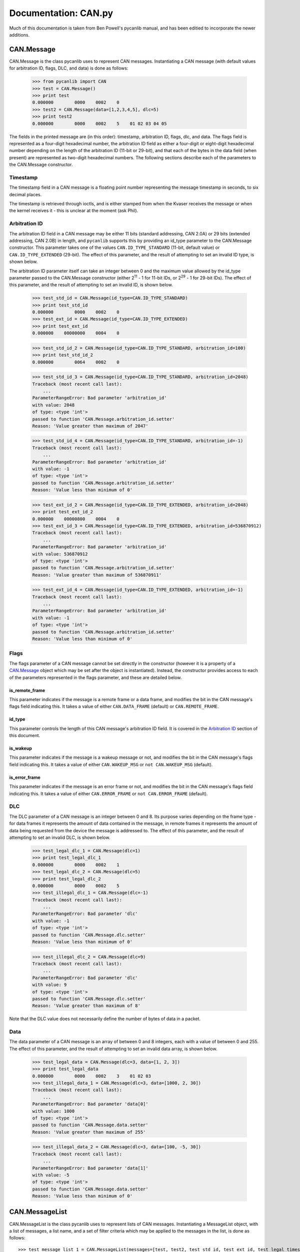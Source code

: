 .. _candoc:

Documentation: CAN.py
======================

Much of this documentation is taken from Ben Powell's pycanlib manual, and
has been editied to incorporate the newer additions. 

CAN.Message
-----------

CAN.Message is the class pycanlib uses to represent CAN messages. Instantiating
a CAN message (with default values for arbitration ID, flags, DLC, and data) is
done as follows:

    >>> from pycanlib import CAN
    >>> test = CAN.Message()
    >>> print test
    0.000000        0000    0002    0
    >>> test2 = CAN.Message(data=[1,2,3,4,5], dlc=5)
    >>> print test2
    0.000000        0000    0002    5    01 02 03 04 05

The fields in the printed message are (in this order): timestamp, arbitration
ID, flags, dlc, and data. The flags field is represented as a four-digit
hexadecimal number, the arbitration ID field as either a four-digit or
eight-digit hexadecimal number depending on the length of the arbitration ID
(11-bit or 29-bit), and that each of the bytes in the data field (when present)
are represented as two-digit hexadecimal numbers. The following sections
describe each of the parameters to the CAN.Message constructor.

Timestamp
.........

The timestamp field in a CAN message is a floating point number representing
the message timestamp in seconds, to six decimal places. 

The timestamp is retrieved through ioctls, and is either stamped from when the
Kvaser receives the message or when the kernel receives it - this is unclear at 
the moment (ask Phil). 



Arbitration ID
..............

The arbitration ID field in a CAN message may be either 11 bits (standard
addressing, CAN 2.0A) or 29 bits (extended addressing, CAN 2.0B) in length, and
``pycanlib`` supports this by providing an id_type parameter to the CAN.Message
constructor. This parameter takes one of the values ``CAN.ID_TYPE_STANDARD``
(11-bit, default value) or ``CAN.ID_TYPE_EXTENDED`` (29-bit). The effect of
this parameter, and the result of attempting to set an invalid ID type, is
shown below.

The arbitration ID parameter itself can take an integer between 0 and the
maximum value allowed by the id_type parameter passed to the CAN.Message
constructor (either 2\ :sup:`11` - 1 for 11-bit IDs, or 2\ :sup:`29` - 1 for
29-bit IDs). The effect of this parameter, and the result of attempting to set
an invalid ID, is shown below.

    >>> test_std_id = CAN.Message(id_type=CAN.ID_TYPE_STANDARD)
    >>> print test_std_id
    0.000000        0000    0002    0
    >>> test_ext_id = CAN.Message(id_type=CAN.ID_TYPE_EXTENDED)
    >>> print test_ext_id
    0.000000    00000000    0004    0
    
    >>> test_std_id_2 = CAN.Message(id_type=CAN.ID_TYPE_STANDARD, arbitration_id=100)
    >>> print test_std_id_2
    0.000000        0064    0002    0
    
    >>> test_std_id_3 = CAN.Message(id_type=CAN.ID_TYPE_STANDARD, arbitration_id=2048)
    Traceback (most recent call last):
        ...
    ParameterRangeError: Bad parameter 'arbitration_id'
    with value: 2048
    of type: <type 'int'>
    passed to function 'CAN.Message.arbitration_id.setter'
    Reason: 'Value greater than maximum of 2047'

    >>> test_std_id_4 = CAN.Message(id_type=CAN.ID_TYPE_STANDARD, arbitration_id=-1)
    Traceback (most recent call last):
        ...
    ParameterRangeError: Bad parameter 'arbitration_id'
    with value: -1
    of type: <type 'int'>
    passed to function 'CAN.Message.arbitration_id.setter'
    Reason: 'Value less than minimum of 0'

    >>> test_ext_id_2 = CAN.Message(id_type=CAN.ID_TYPE_EXTENDED, arbitration_id=2048)
    >>> print test_ext_id_2
    0.000000    00000800    0004    0
    >>> test_ext_id_3 = CAN.Message(id_type=CAN.ID_TYPE_EXTENDED, arbitration_id=536870912)
    Traceback (most recent call last):
        ...
    ParameterRangeError: Bad parameter 'arbitration_id'
    with value: 536870912
    of type: <type 'int'>
    passed to function 'CAN.Message.arbitration_id.setter'
    Reason: 'Value greater than maximum of 536870911'

    >>> test_ext_id_4 = CAN.Message(id_type=CAN.ID_TYPE_EXTENDED, arbitration_id=-1)
    Traceback (most recent call last):
        ...
    ParameterRangeError: Bad parameter 'arbitration_id'
    with value: -1
    of type: <type 'int'>
    passed to function 'CAN.Message.arbitration_id.setter'
    Reason: 'Value less than minimum of 0'


Flags
.....

The flags parameter of a CAN message cannot be set directly in the constructor
(however it is a property of a `CAN.Message`_ object which may be set after the
object is instantiated). Instead, the constructor provides access to each of
the parameters represented in the flags parameter, and these are detailed
below.

is_remote_frame
```````````````

This parameter indicates if the message is a remote frame or a data frame, and
modifies the bit in the CAN message's flags field indicating this. It takes a
value of either ``CAN.DATA_FRAME`` (default) or ``CAN.REMOTE_FRAME``.

id_type
```````

This parameter controls the length of this CAN message's arbitration ID field.
It is covered in the `Arbitration ID`_ section of this document.

is_wakeup
`````````

This parameter indicates if the message is a wakeup message or not, and modifies
the bit in the CAN message's flags field indicating this. It takes a value of
either ``CAN.WAKEUP_MSG`` or ``not CAN.WAKEUP_MSG`` (default).

is_error_frame
``````````````

This parameter indicates if the message is an error frame or not, and modifies
the bit in the CAN message's flags field indicating this. It takes a value of
either ``CAN.ERROR_FRAME`` or ``not CAN.ERROR_FRAME`` (default).

DLC
...

The DLC parameter of a CAN message is an integer between 0 and 8. Its purpose
varies depending on the frame type - for data frames it represents the amount
of data contained in the message, in remote frames it represents the amount of
data being requested from the device the message is addressed to. The effect of
this parameter, and the result of attempting to set an invalid DLC, is shown
below.

    >>> test_legal_dlc_1 = CAN.Message(dlc=1)
    >>> print test_legal_dlc_1
    0.000000        0000    0002    1
    >>> test_legal_dlc_2 = CAN.Message(dlc=5)
    >>> print test_legal_dlc_2
    0.000000        0000    0002    5
    >>> test_illegal_dlc_1 = CAN.Message(dlc=-1)
    Traceback (most recent call last):
        ...
    ParameterRangeError: Bad parameter 'dlc'
    with value: -1
    of type: <type 'int'>
    passed to function 'CAN.Message.dlc.setter'
    Reason: 'Value less than minimum of 0'

    >>> test_illegal_dlc_2 = CAN.Message(dlc=9)
    Traceback (most recent call last):
        ...
    ParameterRangeError: Bad parameter 'dlc'
    with value: 9
    of type: <type 'int'>
    passed to function 'CAN.Message.dlc.setter'
    Reason: 'Value greater than maximum of 8'

Note that the DLC value does not necessarily define the number of bytes of data
in a packet.

Data
....

The data parameter of a CAN message is an array of between 0 and 8 integers,
each with a value of between 0 and 255. The effect of this parameter, and the
result of attempting to set an invalid data array, is shown below.

    >>> test_legal_data = CAN.Message(dlc=3, data=[1, 2, 3])
    >>> print test_legal_data
    0.000000        0000    0002    3    01 02 03
    >>> test_illegal_data_1 = CAN.Message(dlc=3, data=[1000, 2, 30])
    Traceback (most recent call last):
        ...
    ParameterRangeError: Bad parameter 'data[0]'
    with value: 1000
    of type: <type 'int'>
    passed to function 'CAN.Message.data.setter'
    Reason: 'Value greater than maximum of 255'

    >>> test_illegal_data_2 = CAN.Message(dlc=3, data=[100, -5, 30])
    Traceback (most recent call last):
        ...
    ParameterRangeError: Bad parameter 'data[1]'
    with value: -5
    of type: <type 'int'>
    passed to function 'CAN.Message.data.setter'
    Reason: 'Value less than minimum of 0'

CAN.MessageList
---------------

CAN.MessageList is the class pycanlib uses to represent lists of CAN messages.
Instantiating a MessageList object, with a list of messages, a list name, and a
set of filter criteria which may be applied to the messages in the list, is done
as follows::

    >>> test_message_list_1 = CAN.MessageList(messages=[test, test2, test_std_id, test_ext_id, test_legal_timestamp], filter_criteria="message.id_type == CAN.ID_TYPE_29_BIT", name="CAN 2.0B messages")
    >>> print test_message_list_1
    --------------------------------
    Message List 'CAN 2.0B messages'
    --------------------------------
    Applied filters: message.id_type == CAN.ID_TYPE_29_BIT
    Start timestamp = 0.000000
    End timestamp = 1.000000
    0.000000        0000    0002    0
    0.000000        0000    0002    5    01 02 03 04 05
    0.000000        0000    0002    0
    0.000000    00000000    0004    0
    1.000000        0000    0002    0
    <BLANKLINE>

    >>> test_message_list_2 = CAN.MessageList(messages=[test, test2, test_std_id, test_ext_id, test_legal_timestamp], filter_criteria="message.id_type == CAN.ID_TYPE_11_BIT", name="CAN 2.0A messages")
    >>> print test_message_list_2
    --------------------------------
    Message List 'CAN 2.0A messages'
    --------------------------------
    Applied filters: message.id_type == CAN.ID_TYPE_11_BIT
    Start timestamp = 0.000000
    End timestamp = 1.000000
    0.000000        0000    0002    0
    0.000000        0000    0002    5    01 02 03 04 05
    0.000000        0000    0002    0
    0.000000    00000000    0004    0
    1.000000        0000    0002    0
    <BLANKLINE>

messages
........

The messages attribute (which may be set at instantiation, but may be written
to afterward) contains the messages listed in this MessageList object.

filter_criteria
...............

The filter_criteria attribute (which may be set at instantiation, but is
read-only thereafter) is a ``str`` containing executable Python code
representing the criteria by which the `CAN.MessageList`_ object will decide to
include the message in its filtered_messages property or not. It must either:

 - evaluate to True, including the message in filtered_messages.
 - evaluate to False, excluding the message from filtered_messages.
 - raise an AttributeError (in the case where a message does not contain a
   property referenced by the filter criteria), which excludes the message from
   filtered_messages.

Note that the filter criteria are not applied to the messages displayed in the
message list by default. The content of the message list filtered according
to the filter criteria is made available via the `MessageList` property
`filtered_messages`::

    >>> for _msg in test_message_list_1.filtered_messages: print _msg
    0.000000    00000000    0004    0

    >>> for _msg in test_message_list_2.filtered_messages: print _msg
    0.000000        0000    0002    0
    0.000000        0000    0002    5    01 02 03 04 05
    0.000000        0000    0002    0
    1.000000        0000    0002    0

    Accessing the filtered_messages property (which is read-only) should not affect
    the contents of the list overall, as shown below::

    >>> print test_message_list_1
    --------------------------------
    Message List 'CAN 2.0B messages'
    --------------------------------
    Applied filters: message.id_type == CAN.ID_TYPE_29_BIT
    Start timestamp = 0.000000
    End timestamp = 1.000000
    0.000000        0000    0002    0
    0.000000        0000    0002    5    01 02 03 04 05
    0.000000        0000    0002    0
    0.000000    00000000    0004    0
    1.000000        0000    0002    0
    <BLANKLINE>

    >>> print test_message_list_2
    --------------------------------
    Message List 'CAN 2.0A messages'
    --------------------------------
    Applied filters: message.id_type == CAN.ID_TYPE_11_BIT
    Start timestamp = 0.000000
    End timestamp = 1.000000
    0.000000        0000    0002    0
    0.000000        0000    0002    5    01 02 03 04 05
    0.000000        0000    0002    0
    0.000000    00000000    0004    0
    1.000000        0000    0002    0
    <BLANKLINE>

name
....

The name parameter to the MessageList constructor is the name used to identify
this particular MessageList within a larger collection of MessageLists
(sometimes called a log). While names *should* be unique for maximum
usefulness, uniqueness of a particular MessageList's name within a log is not
checked.

CAN.Bus
-------

The `CAN.Bus` class, as the name suggests, provides an abstraction of a CAN bus.
Writing to the bus is done by calling the write method and passing a
`CAN.Message`_ object. As the bus is event-driven, it has no "read" method, but
instead has a "listeners" property, which is a list of `CAN.Listener`_
subclasses that receive notifications when new messages arrive (which
include the new message itself).

The bus can provide a wrapper around a physical CAN Bus using a Kvaser, or
it can wrap a virtual CAN Bus.

Currently, the write functionalities of the CAN bus are disabled as they 
are not implemented by the leaf-socketcan driver. 

Concurrent Design
.................

A `CAN.Bus`_ object with a physical CAN Bus has one bus handle which is shared
by the read and write daemon threads. The access is protected with the
``writing_event`` *Event* and the ``done_writing`` *Condition*.

The read thread acquires ``done_writing`` and while ``writing_event`` is set
blocks waiting on the ``done_writing`` Condition. A 1ms blocking read is carried
out before ``done_writing`` is released.

The write thread blocks for 5ms on a queue (to allow the thread to stop). If
a message was received it *sets* the writing_event to tell the read thread
that a message in waiting to be sent. The ``done_writing`` is acquired for
the actual write, the writing_event is cleared and the ``done_writing`` event
is notified to start the read thread again.

.. warning:: Any objects inheriting from ``CAN.Bus`` should *not* directly
        use the canlib handle(/s).


CAN.Listener
------------

The Listener class is an "abstract" class (such that Python has that concept)
which forms the base class for any objects which wish to register to receive
notifications of new messages on the bus. It provides a single method
(on_message_received), which takes a single parameter (the message received
from the bus), and is called by the CAN.Bus object(s) that the Listener is
registered with whenever they receive a new message. Subclasses of Listener
that do not override this method (that is, implement an on_message_received
of their own without calling CAN.Listener's version) will cause
NotImplementedError to be thrown when a message is received on the CAN bus.

CAN.BufferedReader
------------------

The BufferedReader class is a subclass of `CAN.Listener`_ which implements a
"message buffer": that is, when a BufferedReader instance is notified of a
new message it pushes it into a queue of messages waiting to be serviced.
The BufferedReader class provides a get_message method, which attempts to
retrieve the latest message received by the instance. If no message is
available it blocks for 0.5 seconds or until a message is received (whichever
is shorter), and returns the message if there is one, or None if there is not.

CAN.MessagePrinter
------------------

The MessagePrinter class is a subclass of `CAN.Listener`_ which simply prints
any messages it receives to the terminal.

CAN.AcceptanceFilter
--------------------

The AcceptanceFilter class is a subclass of `CAN.Listener`_ which implements the
CAN "acceptance filter" rules in software. It in turn has its own list of
listeners, which receive only the messages matching its defined "acceptance
filter" rules.

CAN.LogInfo
-----------

The LogInfo class provides storage of information about a CAN traffic log,
including data like the time of day at log start and end, the name of the
tester who recorded the log, and the name of the original log file.


CAN.Log
-------

A Log object contains information about the CAN channel, the machine information
and contains a record of the messages and errors.


